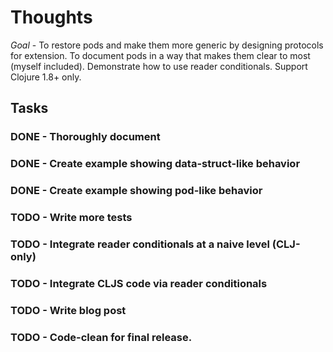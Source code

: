 * Thoughts

/Goal/ - To restore pods and make them more generic by designing
protocols for extension.  To document pods in a way that makes them
clear to most (myself included).  Demonstrate how to use reader
conditionals.  Support Clojure 1.8+ only.

** Tasks

*** DONE - Thoroughly document
    CLOSED: [2020-04-28 Tue 09:51]
*** DONE - Create example showing data-struct-like behavior
    CLOSED: [2020-04-28 Tue 09:51]
*** DONE - Create example showing pod-like behavior
    CLOSED: [2020-04-28 Tue 09:51]
*** TODO - Write more tests
*** TODO - Integrate reader conditionals at a naive level (CLJ-only)
*** TODO - Integrate CLJS code via reader conditionals
*** TODO - Write blog post
*** TODO - Code-clean for final release.


